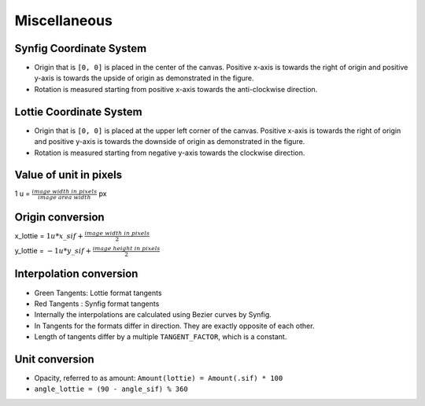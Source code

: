 .. _miscellaneous:

Miscellaneous
=============

Synfig Coordinate System
------------------------
.. image:: ../../images/synfig-coordinate-system.png
   :width: 600

- Origin that is ``[0, 0]`` is placed in the center of the canvas. Positive x-axis is towards the right of origin and positive y-axis is towards the upside of origin as demonstrated in the figure.

- Rotation is measured starting from positive x-axis towards the anti-clockwise direction.

Lottie Coordinate System
------------------------
.. image:: ../../images/lottie-coordinate-system.png
   :width: 600

- Origin that is ``[0, 0]`` is placed at the upper left corner of the canvas. Positive x-axis is towards the right of origin and positive y-axis is towards the downside of origin as demonstrated in the figure.

- Rotation is measured starting from negative y-axis towards the clockwise direction.

Value of unit in pixels
-------------------------
1 u = :math:`\frac{image\ width\ in\ pixels}{image\ area\ width}` px

Origin conversion
-----------------

x_lottie = :math:`1u * x\_sif + \frac{image\ width\ in\ pixels}{2}`

y_lottie = :math:`-1u * y\_sif + \frac{image\ height\ in\ pixels}{2}`

Interpolation conversion
------------------------
.. image:: ../../images/bezier-curve-difference.png

- Green Tangents: Lottie format tangents

- Red Tangents  : Synfig format tangents

- Internally the interpolations are calculated using Bezier curves by Synfig.

- In Tangents for the formats differ in direction. They are exactly opposite of each other.

- Length of tangents differ by a multiple ``TANGENT_FACTOR``, which is a constant.

Unit conversion
---------------

- Opacity, referred to as amount:
  ``Amount(lottie) = Amount(.sif) * 100``

- ``angle_lottie = (90 - angle_sif) % 360``
